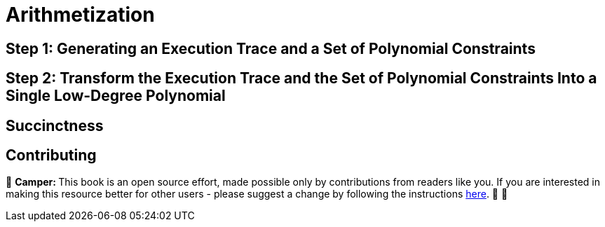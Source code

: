 [id="arithmetization"]

= Arithmetization

== Step 1: Generating an Execution Trace and a Set of Polynomial Constraints

== Step 2: Transform the Execution Trace and the Set of Polynomial Constraints Into a Single Low-Degree Polynomial

== Succinctness

== Contributing

🎯 +++<strong>+++Camper: +++</strong>+++ This book is an open source effort, made possible only by contributions from readers like you. If you are interested in making this resource better for other users - please suggest a change by following the instructions https://github.com/starknet-edu/basecamp/blob/antora-front/CONTRIBUTING.adoc[here]. 🎯 🎯


